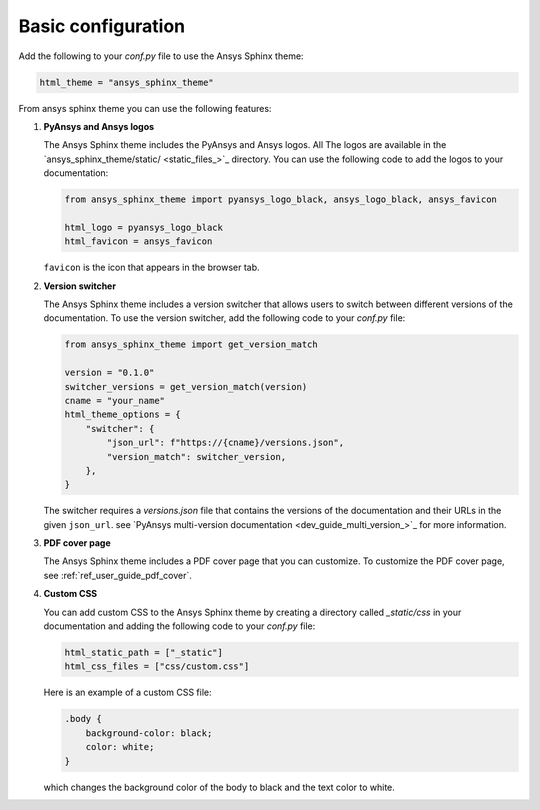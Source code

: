 .. _ref_user_guide_configuration:

Basic configuration
===================

Add the following to your `conf.py` file to use the Ansys Sphinx theme:

.. code-block:: python

   html_theme = "ansys_sphinx_theme"

From ansys sphinx theme you can use the following features:

#. **PyAnsys and Ansys logos**

   The Ansys Sphinx theme includes the PyAnsys and Ansys logos. All The logos
   are available in the
   `ansys_sphinx_theme/static/ <static_files_>`_
   directory. You can use the following code to add the logos to your documentation:

   .. code-block:: python

      from ansys_sphinx_theme import pyansys_logo_black, ansys_logo_black, ansys_favicon

      html_logo = pyansys_logo_black
      html_favicon = ansys_favicon

   ``favicon`` is the icon that appears in the browser tab.

#. **Version switcher**

   The Ansys Sphinx theme includes a version switcher that allows users to switch between different versions of the documentation.
   To use the version switcher, add the following code to your `conf.py` file:

   .. code-block:: python

      from ansys_sphinx_theme import get_version_match

      version = "0.1.0"
      switcher_versions = get_version_match(version)
      cname = "your_name"
      html_theme_options = {
          "switcher": {
              "json_url": f"https://{cname}/versions.json",
              "version_match": switcher_version,
          },
      }

   The switcher requires a `versions.json` file that contains the versions of the documentation and their URLs in the given ``json_url``.
   see `PyAnsys multi-version documentation <dev_guide_multi_version_>`_
   for more information.

#. **PDF cover page**

   The Ansys Sphinx theme includes a PDF cover page that you can customize.
   To customize the PDF cover page, see :ref:`ref_user_guide_pdf_cover`.

#. **Custom CSS**

   You can add custom CSS to the Ansys Sphinx theme by creating a directory called `_static/css` in
   your documentation and adding the following code to your `conf.py` file:

   .. code-block:: python

    html_static_path = ["_static"]
    html_css_files = ["css/custom.css"]

   Here is an example of a custom CSS file:

   .. code-block:: css

    .body {
        background-color: black;
        color: white;
    }

   which changes the background color of the body to black and the text color to white.
